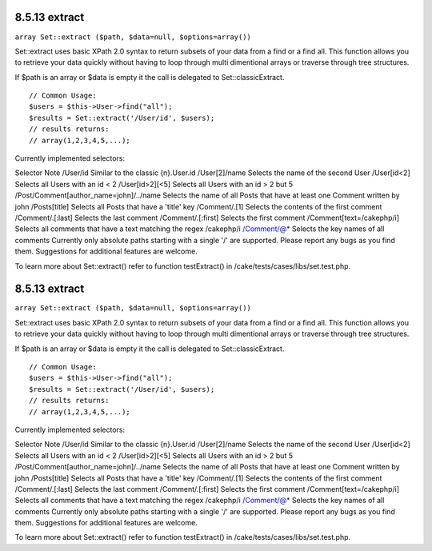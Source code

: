 8.5.13 extract
--------------

``array Set::extract ($path, $data=null, $options=array())``

Set::extract uses basic XPath 2.0 syntax to return subsets of your
data from a find or a find all. This function allows you to
retrieve your data quickly without having to loop through multi
dimentional arrays or traverse through tree structures.

If $path is an array or $data is empty it the call is delegated to
Set::classicExtract.

::

    // Common Usage:
    $users = $this->User->find("all");
    $results = Set::extract('/User/id', $users);
    // results returns:
    // array(1,2,3,4,5,...);

Currently implemented selectors:

Selector
Note
/User/id
Similar to the classic {n}.User.id
/User[2]/name
Selects the name of the second User
/User[id<2]
Selects all Users with an id < 2
/User[id>2][<5]
Selects all Users with an id > 2 but
5
/Post/Comment[author\_name=john]/../name
Selects the name of all Posts that have at least one Comment
written by john
/Posts[title]
Selects all Posts that have a 'title' key
/Comment/.[1]
Selects the contents of the first comment
/Comment/.[:last]
Selects the last comment
/Comment/.[:first]
Selects the first comment
/Comment[text=/cakephp/i]
Selects all comments that have a text matching the regex /cakephp/i
/Comment/@\*
Selects the key names of all comments
Currently only absolute paths starting with a single '/' are
supported. Please report any bugs as you find them. Suggestions for
additional features are welcome.

To learn more about Set::extract() refer to function testExtract()
in /cake/tests/cases/libs/set.test.php.

8.5.13 extract
--------------

``array Set::extract ($path, $data=null, $options=array())``

Set::extract uses basic XPath 2.0 syntax to return subsets of your
data from a find or a find all. This function allows you to
retrieve your data quickly without having to loop through multi
dimentional arrays or traverse through tree structures.

If $path is an array or $data is empty it the call is delegated to
Set::classicExtract.

::

    // Common Usage:
    $users = $this->User->find("all");
    $results = Set::extract('/User/id', $users);
    // results returns:
    // array(1,2,3,4,5,...);

Currently implemented selectors:

Selector
Note
/User/id
Similar to the classic {n}.User.id
/User[2]/name
Selects the name of the second User
/User[id<2]
Selects all Users with an id < 2
/User[id>2][<5]
Selects all Users with an id > 2 but
5
/Post/Comment[author\_name=john]/../name
Selects the name of all Posts that have at least one Comment
written by john
/Posts[title]
Selects all Posts that have a 'title' key
/Comment/.[1]
Selects the contents of the first comment
/Comment/.[:last]
Selects the last comment
/Comment/.[:first]
Selects the first comment
/Comment[text=/cakephp/i]
Selects all comments that have a text matching the regex /cakephp/i
/Comment/@\*
Selects the key names of all comments
Currently only absolute paths starting with a single '/' are
supported. Please report any bugs as you find them. Suggestions for
additional features are welcome.

To learn more about Set::extract() refer to function testExtract()
in /cake/tests/cases/libs/set.test.php.
